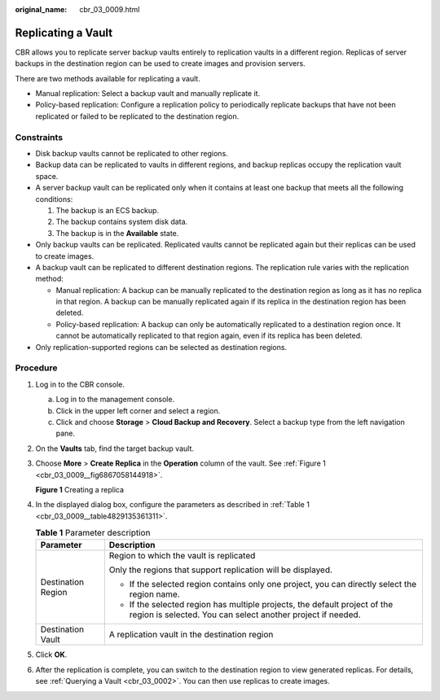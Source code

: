 :original_name: cbr_03_0009.html

.. _cbr_03_0009:

Replicating a Vault
===================

CBR allows you to replicate server backup vaults entirely to replication vaults in a different region. Replicas of server backups in the destination region can be used to create images and provision servers.

There are two methods available for replicating a vault.

-  Manual replication: Select a backup vault and manually replicate it.
-  Policy-based replication: Configure a replication policy to periodically replicate backups that have not been replicated or failed to be replicated to the destination region.

Constraints
-----------

-  Disk backup vaults cannot be replicated to other regions.
-  Backup data can be replicated to vaults in different regions, and backup replicas occupy the replication vault space.
-  A server backup vault can be replicated only when it contains at least one backup that meets all the following conditions:

   #. The backup is an ECS backup.
   #. The backup contains system disk data.
   #. The backup is in the **Available** state.

-  Only backup vaults can be replicated. Replicated vaults cannot be replicated again but their replicas can be used to create images.
-  A backup vault can be replicated to different destination regions. The replication rule varies with the replication method:

   -  Manual replication: A backup can be manually replicated to the destination region as long as it has no replica in that region. A backup can be manually replicated again if its replica in the destination region has been deleted.
   -  Policy-based replication: A backup can only be automatically replicated to a destination region once. It cannot be automatically replicated to that region again, even if its replica has been deleted.

-  Only replication-supported regions can be selected as destination regions.

Procedure
---------

#. Log in to the CBR console.

   a. Log in to the management console.
   b. Click |image1| in the upper left corner and select a region.
   c. Click |image2| and choose **Storage** > **Cloud Backup and Recovery**. Select a backup type from the left navigation pane.

#. On the **Vaults** tab, find the target backup vault.

#. Choose **More** > **Create Replica** in the **Operation** column of the vault. See :ref:`Figure 1 <cbr_03_0009__fig6867058144918>`.

   .. _cbr_03_0009__fig6867058144918:

   **Figure 1** Creating a replica

   |image3|

#. In the displayed dialog box, configure the parameters as described in :ref:`Table 1 <cbr_03_0009__table4829135361311>`.

   .. _cbr_03_0009__table4829135361311:

   .. table:: **Table 1** Parameter description

      +-----------------------------------+-------------------------------------------------------------------------------------------------------------------------------------------+
      | Parameter                         | Description                                                                                                                               |
      +===================================+===========================================================================================================================================+
      | Destination Region                | Region to which the vault is replicated                                                                                                   |
      |                                   |                                                                                                                                           |
      |                                   | Only the regions that support replication will be displayed.                                                                              |
      |                                   |                                                                                                                                           |
      |                                   | -  If the selected region contains only one project, you can directly select the region name.                                             |
      |                                   | -  If the selected region has multiple projects, the default project of the region is selected. You can select another project if needed. |
      +-----------------------------------+-------------------------------------------------------------------------------------------------------------------------------------------+
      | Destination Vault                 | A replication vault in the destination region                                                                                             |
      +-----------------------------------+-------------------------------------------------------------------------------------------------------------------------------------------+

#. Click **OK**.

#. After the replication is complete, you can switch to the destination region to view generated replicas. For details, see :ref:`Querying a Vault <cbr_03_0002>`. You can then use replicas to create images.

.. |image1| image:: /_static/images/en-us_image_0159365094.png
.. |image2| image:: /_static/images/en-us_image_0000001599534545.jpg
.. |image3| image:: /_static/images/en-us_image_0000001754810509.png
